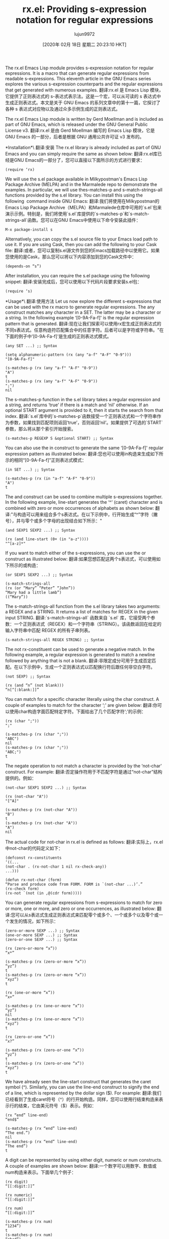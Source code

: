 #+TITLE: rx.el: Providing s-expression notation for regular expressions
#+URL: https://opensourceforu.com/2020/02/rx-el-providing-s-expression-notation-for-regular-expressions/
#+AUTHOR: lujun9972
#+TAGS: raw
#+DATE: [2020年 02月 18日 星期二 20:23:10 HKT]
#+LANGUAGE:  zh-CN
#+OPTIONS:  H:6 num:nil toc:t n:nil ::t |:t ^:nil -:nil f:t *:t <:nil
The rx.el Emacs Lisp module provides s-expression notation for regular expressions. It is a macro that can generate regular expressions from readable s-expressions. This eleventh article in the GNU Emacs series explores the various s-expression counterparts and the regular expressions that get generated with numerous examples.
翻译:rx.el 是 Emacs Lisp 模块，它提供了正则表达式的 s-表达式表示法。这是一个宏，可以从可读的 s 表达式中生成正则表达式。本文是关于 GNU Emacs 的系列文章中的第十一篇，它探讨了各种 s 表达式对应物以及通过众多示例生成的正则表达式。

The rx.el Emacs Lisp module is written by Gerd Moellman and is included as part of GNU Emacs, which is released under the GNU General Public License v3.
翻译:rx.el 是由 Gerd Moellman 编写的 Emacs Lisp 模块，它是 GNU Emacs 的一部分，后者是根据 GNU 通用公共许可证 v3 发布的。

*Installation*\
翻译:安装
The rx.el library is already included as part of GNU Emacs and you can simply require the same as shown below:
翻译:rx.el库已经是GNU Emacs的一部分了，您可以直接以下面所示的方式进行要求：

#+BEGIN_EXAMPLE
(require ‘rx)
#+END_EXAMPLE

We will use the s.el package available in Milkypostman's Emacs Lisp Package Archive (MELPA) and in the Marmalede repo to demonstrate the examples. In particular, we will use thes-matches-p and s-match-strings-all functions provided by the s.el library. You can install this using the following  command inside GNU Emacs:
翻译:我们将使用在Milkypostman的Emacs Lisp Package Archive（MELPA）和Marmalede仓库中可用的`s.el`包来演示示例。特别是，我们将使用`s.el`库提供的`s-matches-p`和`s-match-strings-all`函数。您可以在GNU Emacs中使用以下命令安装此插件：

#+BEGIN_EXAMPLE
M-x package-install s
#+END_EXAMPLE

Alternatively, you can copy the s.el source file to your Emacs load path to use it. If you are using Cask, then you can add the following to your Cask file:
翻译:或者，您可以复制s.el源文件到您的Emacs加载路径中以使用它。如果您使用的是Cask，那么您可以将以下内容添加到您的Cask文件中：

#+BEGIN_EXAMPLE
(depends-on “s”)
#+END_EXAMPLE

After installation, you can require the s.el package using the following snippet:
翻译:安装完成后，您可以使用以下代码片段要求安装s.el包：

#+BEGIN_EXAMPLE
(require ‘s)
#+END_EXAMPLE

*Usage*\
翻译:使用方法
Let us now explore the different s-expressions that can be used with the rx macro to generate regular expressions. The any construct matches any character in a SET. The latter may be a character or a string. In the following example ‘[0-9A-Fa-f]' is the regular expression pattern that is generated.
翻译:现在让我们探索可以使用rx宏生成正则表达式的不同s表达式。任意构造符匹配集合中的任意字符。后者可以是字符或字符串。"在下面的例子中'[0-9A-Fa-f]'是生成的正则表达式模式。

#+BEGIN_EXAMPLE
(any SET ...) ;; Syntax

(setq alphanumeric-pattern (rx (any "a-f" "A-F" "0-9")))
"[0-9A-Fa-f]"

(s-matches-p (rx (any "a-f" "A-F" "0-9"))
"A")
t
(s-matches-p (rx (any "a-f" "A-F" "0-9"))
";")
nil
#+END_EXAMPLE

The s-matches-p function in the s.el library takes a regular expression and a string, and returns ‘true' if there is a match and ‘nil' otherwise. If an optional START argument is provided to it, then it starts the search from that index.
翻译:`s.el`库中的`s-matches-p`函数接受一个正则表达式和一个字符串作为参数，如果找到匹配项则返回‘true’，否则返回‘nil’。如果提供了可选的`START`参数，那么将从那个索引开始搜索。

#+BEGIN_EXAMPLE
(s-matches-p REGEXP S &optional START) ;; Syntax
#+END_EXAMPLE

You can also use the in construct to generate the same ‘[0-9A-Fa-f]' regular expression pattern as illustrated below:
翻译:您也可以使用in构造来生成如下所示的相同“[0-9A-Fa-f]”正则表达式模式：

#+BEGIN_EXAMPLE
(in SET ...) ;; Syntax

(s-matches-p (rx (in "a-f" "A-F" "0-9"))
"A")
t
#+END_EXAMPLE

The and construct can be used to combine multiple s-expressions together. In the following example, line-start generates the ‘^' (caret) character and is combined with zero or more occurrences of alphabets as shown below:
翻译:"与构造可以用来组合多个s表达式。在以下示例中，行开始生成“^”字符（撇号），并与零个或多个字母的出现结合如下所示："

#+BEGIN_EXAMPLE
(and SEXP1 SEXP2 ...) ;; Syntax

(rx (and line-start (0+ (in "a-z"))))
"^[a-z]*"
#+END_EXAMPLE

If you want to match either of the s-expressions, you can use the or construct as illustrated below:
翻译:如果您想匹配这两个s表达式，可以使用如下所示的或构造：

#+BEGIN_EXAMPLE
(or SEXP1 SEXP2 ...) ;; Syntax

(s-match-strings-all
(rx (or “Mary” “Peter” “John”))
“Mary had a little lamb”)
((“Mary”))
#+END_EXAMPLE

The s-match-strings-all function from the s.el library takes two arguments: a REGEX and a STRING. It returns a list of matches for REGEX in the given input STRING.
翻译:`s-match-strings-all` 函数来自 `s.el` 库，它接受两个参数：一个正则表达式（REGEX）和一个字符串（STRING）。该函数返回在给定的输入字符串中匹配 REGEX 的所有子串列表。

#+BEGIN_EXAMPLE
(s-match-strings-all REGEX STRING) ;; Syntax
#+END_EXAMPLE

The not rx-constituent can be used to generate a negative match. In the following example, a regular expression is generated to match a newline followed by anything that is not a blank.
翻译:非限定成分可用于生成否定匹配。在以下示例中，生成一个正则表达式以匹配换行符后跟任何非空白字符。

#+BEGIN_EXAMPLE
(not SEXP) ;; Syntax

(rx (and “n” (not blank)))
“n[^[:blank:]]”
#+END_EXAMPLE

You can match for a specific character literally using the char construct. A couple of examples to match for the character ‘;' are given below:
翻译:你可以使用char构造字面匹配特定字符。下面给出了几个匹配字符‘;’的示例：

#+BEGIN_EXAMPLE
(rx (char ";"))
";"

(s-matches-p (rx (char ";"))
"ABC")
nil
(s-matches-p (rx (char ";"))
"ABC;")
t
#+END_EXAMPLE

The negate operation to not match a character is provided by the ‘not-char' construct. For example:
翻译:否定操作符用于不匹配字符是通过“not-char”结构提供的。例如：

#+BEGIN_EXAMPLE
(not-char SEXP1 SEXP2 ...) ;; Syntax

(rx (not-char "A"))
"[^A]"

(s-matches-p (rx (not-char "A"))
"B")
t
(s-matches-p (rx (not-char "A"))
"A")
nil
#+END_EXAMPLE

The actual code for not-char in rx.el is defined as follows:
翻译:实际上，rx.el中not-char的代码定义如下：

#+BEGIN_EXAMPLE
(defconst rx-constituents
‘((...
(not-char . (rx-not-char 1 nil rx-check-any))
...)))

(defun rx-not-char (form)
“Parse and produce code from FORM. FORM is `(not-char ...)’.”
(rx-check form)
(rx-not `(not (in ,@(cdr form)))))
#+END_EXAMPLE

You can generate regular expressions from s-expressions to match for zero or more, one or more, and zero or one occurrences, as illustrated below:
翻译:您可以从s表达式生成正则表达式来匹配零个或多个、一个或多个以及零个或一个发生的情况，如下所示：

#+BEGIN_EXAMPLE
(zero-or-more SEXP ...) ;; Syntax
(one-or-more SEXP ...) ;; Syntax
(zero-or-one SEXP ...) ;; Syntax

(rx (zero-or-more “x”))
“x*”

(s-matches-p (rx (zero-or-more “x”))
“yz”)
t
(s-matches-p (rx (zero-or-more “x”))
“xyz”)
t

(rx (one-or-more “x”))
“x+”

(s-matches-p (rx (one-or-more “x”))
“yz”)
nil
(s-matches-p (rx (one-or-more “x”))
“xyz”)
t

(rx (zero-or-one “x”))
“x?”

(s-matches-p (rx (zero-or-one “x”))
“yz”)
t
(s-matches-p (rx (zero-or-one “x”))
“xyz”)
t
#+END_EXAMPLE

We have already seen the line-start construct that generates the caret symbol (^). Similarly, you can use the line-end construct to signify the end of a line, which is represented by the dollar sign ($). For example:
翻译:我们已经看到了生成caret符号（^）的行开始构造。同样，您可以使用行结束构造来表示行的结束，它由美元符号（$）表示。例如：

#+BEGIN_EXAMPLE
(rx “end” line-end)
“end$”

(s-matches-p (rx “end” line-end)
“The end.”)
nil
(s-matches-p (rx “end” line-end)
“The end”)
t
#+END_EXAMPLE

A digit can be represented by using either digit, numeric or num constructs. A couple of examples are shown below:
翻译:一个数字可以用数字、数值或num构造来表示。下面举几个例子：

#+BEGIN_EXAMPLE
(rx digit)
“[[:digit:]]”

(rx numeric)
“[[:digit:]]”

(rx num)
“[[:digit:]]”

(s-matches-p (rx num)
“1234”)
t
(s-matches-p (rx num)
“abcd”)
nil
#+END_EXAMPLE

A control character is a non-printing character and you can use either control or cntrl constructs to generate the regular expression for the same. A few examples are given below:
翻译:控制字符是非打印字符，您可以使用控制或cntrl构造来生成相同的正则表达式。下面给出了一些示例：

#+BEGIN_EXAMPLE
(rx control)
“[[:cntrl:]]”

(rx cntrl)
“[[:cntrl:]]”

(s-matches-p (rx control)
“0”)
t
(s-matches-p (rx control)
“abc”)
nil
#+END_EXAMPLE

A hexadecimal digit can be matched by using either hex-digit, hex, or xdigit rx-constituents as illustrated below:
翻译:十六进制数字可以通过使用以下所示的hex-digit、hex或xdigit语法成分进行匹配：

#+BEGIN_EXAMPLE
(rx hex-digit)
“[[:xdigit:]]”

(rx hex)
“[[:xdigit:]]”

(rx xdigit)
“[[:xdigit:]]”

(s-matches-p (rx digit)
“1234”)
t
(s-matches-p (rx digit)
“abcd”)
nil
#+END_EXAMPLE

You can match for lower case characters using either lower or lower-case constructs. Similarly, you use upper or upper-case constructs to match for upper case letters. A few examples are shown below:
翻译:您可以使用小写或小写形式来匹配小写字母。同样，您使用大写或大写形式来匹配大写字母。下面是一些示例：

#+BEGIN_EXAMPLE
(rx lower)
“[[:lower:]]”

(rx lower-case)
“[[:lower:]]”

(rx upper)
“[[:upper:]]”

(rx upper-case)
“[[:upper:]]”

(s-matches-p (rx lower)
“abc”)
t
(s-matches-p (rx lower-case)
“;”)
nil

(s-matches-p (rx upper)
“ABC”)
t
(s-matches-p (rx upper-case)
“;”)
nil
#+END_EXAMPLE

If you have escaped characters in your input text, you will need to use either regexp-quote or eval on the input before being able to apply the regular expression to match on the input string. An example is given below:
翻译:如果您在输入文本中使用了转义字符，您需要在应用正则表达式以匹配输入字符串之前，使用regexp-quote或eval对输入进行预处理。下面给出了一个示例：

#+BEGIN_EXAMPLE
(eval FORM) ;; Syntax

(setq input “”Hello, world!””)

(not (s-matches-p input input))
nil

(s-matches-p (regexp-quote input) input)
t

(s-matches-p (rx (eval input)) input)
t
#+END_EXAMPLE

The rx.el library also provides support for non-ascii characters, such as multi-byte and accented characters. You can match for the same using the non-ascii construct as shown below:
翻译:rx.el库也提供了对非ASCII字符的支持，例如多字节和带重音的字符。您可以使用下面的非ASCII构造来匹配相同的字符：

#+BEGIN_EXAMPLE
(rx nonascii)
“[[:nonascii:]]”

(s-matches-p (rx nonascii)
“ABC”)
nil
(s-matches-p (rx nonascii)
“È”)
t
#+END_EXAMPLE

The alpha-numeric rx-constituent can be used to match for both alphabets and numerals. A couple of examples are provided below for reference:
翻译:字母数字成分可以用来匹配字母和数字。下面提供了几个示例供参考：

#+BEGIN_EXAMPLE
(rx alphanumeric)
“[[:alnum:]]”


(s-matches-p (rx alphanumeric)
“abc123”)
t
(s-matches-p (rx alphanumeric)
“;”)
nil
#+END_EXAMPLE

If you want to match for only alphabets, then you can use the alpha construct. A few examples are shown below:
翻译:如果您只想匹配字母，则可以使用alpha构造。下面显示了一些示例：

#+BEGIN_EXAMPLE
(rx alpha)
“[[:alpha:]]”

(s-matches-p (rx alpha)
“ABC”)
t
(s-matches-p (rx alpha)
“;;”)
nil
#+END_EXAMPLE

You can search for a blank character using the blank construct. For example:
翻译:您可以使用空白构造来搜索空白字符。例如：

#+BEGIN_EXAMPLE
(rx blank)
“[[:blank:]]”

(s-matches-p (rx blank)
“ “)
t
(s-matches-p (rx blank)
“A”)
nil
#+END_EXAMPLE

The space, white and whitespace rx-constituents can be used to match for white space as illustrated below:
翻译:空间、空白和空白组成部分可以用来匹配下面的空白：

#+BEGIN_EXAMPLE
(rx space)
“[[:space:]]”

(rx white)
“[[:space:]]”

(rx whitespace)
“[[:space:]]”


(s-matches-p (rx space)
“ “)
t
(s-matches-p (rx space)
“abc”)
nil
#+END_EXAMPLE

The punct construct is used to match for punctuation marks. A couple of examples follow:
翻译:点构造用于匹配标点符号。以下是一些例子：

#+BEGIN_EXAMPLE
(rx punct)
“[[:punct:]]”

(rx punctuation)
“[[:punct:]]”

(s-matches-p (rx punct)
“abc”)
nil
(s-matches-p (rx punct)
“.”)
t
#+END_EXAMPLE

You can match for a word using either the word or wordchar constructs. For example:
翻译:您可以使用word或wordchar构造来匹配单词。例如：

#+BEGIN_EXAMPLE
(rx word)
“[[:word:]]”

(rx wordchar)
“[[:word:]]”

(s-matches-p (rx word)
“the”)
t
(s-matches-p (rx word)
“ “)
nil
#+END_EXAMPLE

If you do not want to match for a word, you can use the not-wordchar construct as follows:
翻译:如果您不想对一个单词进行匹配，可以使用如下所示的not-wordchar结构：

#+BEGIN_EXAMPLE
(rx not-wordchar)
“\W”

(s-matches-p (rx not-wordchar)
“abc”)

nil
(s-matches-p (rx not-wordchar)
“ “)
t
#+END_EXAMPLE

The repeat construct takes two arguments: a number N and an s-expression. It repeatedly applies the s-expression N number of times to generate the regular expression. In the following example, we match for two occurrences of the letter ‘x':
翻译:重复构造函数接受两个参数：一个数字N和一个s表达式。它重复地将s表达式应用N次以生成正则表达式。在下面的例子中，我们匹配字母‘x’的两个出现：

#+BEGIN_EXAMPLE
(repeat N SEXP) ;; Syntax

(rx (repeat 2 "x"))
"x\{2\}"

(s-matches-p (rx (repeat 2 "x"))
" ")
nil
(s-matches-p (rx (repeat 2 "x"))
"xxyz")
t
#+END_EXAMPLE

You can use group or group-n rx-constituents to capture groups of regular expressions. The first argument to group-n represents the group number, which is followed by the actual s-expression. In the following example, we create a regular expression to match the date in the MM-DD-YYYY format:
翻译:您可以使用分组或分组-n 来捕获正则表达式的组。group-n 的第一个参数表示分组号，后面跟着实际的s表达式。在下面的示例中，我们创建了一个匹配MM-DD-YYYY格式的日期的正则表达式：

#+BEGIN_EXAMPLE
(group SEXP1 SEXP2 ...) ;; Syntax
(group-n N SEXP1 SEXP2 ...) ;; Syntax

(setq mm-dd-yyyy
(rx (group-n 3 (repeat 2 digit))
“-”
(group-n 2 (repeat 2 digit))
“-”
(group-n 1 (repeat 4 digit))))

(s-match-strings-all mm-dd-yyyy “12-10-2019”)
((“12-10-2019” “2019” “10” “12”))
#+END_EXAMPLE

The generated regular expression pattern is‘\(?3:[[:digit:]]\{2\}\)-\(?2:[[:digit:]]\{2\}\)-\(?1:[[:digit:]]\{4\}\)'.
翻译:生成的正则表达式模式是 ‘\(?3:[[:digit:]]{2}\)-\(?2:[[:digit:]]{2}\)-\(?1:[[:digit:]]{4}\)’。

You are encouraged to read the information given in https://github.com/typester/emacs/blob/master/lisp/emacs-lisp/rx.el to know more about the available constructs provided by rx.el.
翻译:你可以阅读https://github.com/typester/emacs/blob/master/lisp/emacs-lisp/rx.el中的信息，以了解更多关于rx.el提供的可用构造。
